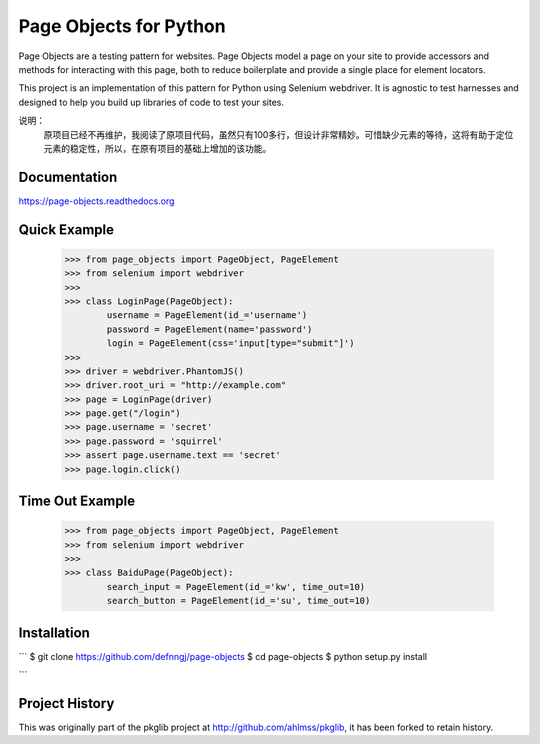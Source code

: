 Page Objects for Python
=======================

Page Objects are a testing pattern for websites. Page Objects model a page on
your site to provide accessors and methods for interacting with this page,
both to reduce boilerplate and provide a single place for element locators.

This project is an implementation of this pattern for Python using Selenium
webdriver. It is agnostic to test harnesses and designed to help you build up
libraries of code to test your sites.


.. image:: https://travis-ci.org/eeaston/page-objects.svg?branch=master
    :target: https://travis-ci.org/eeaston/page-objects

说明：
    原项目已经不再维护，我阅读了原项目代码，虽然只有100多行，但设计非常精妙。可惜缺少元素的等待，这将有助于定位元素的稳定性，所以，在原有项目的基础上增加的该功能。


Documentation
-------------

https://page-objects.readthedocs.org


Quick Example
-------------

    >>> from page_objects import PageObject, PageElement
    >>> from selenium import webdriver
    >>>
    >>> class LoginPage(PageObject):
            username = PageElement(id_='username')
            password = PageElement(name='password')
            login = PageElement(css='input[type="submit"]')
    >>>
    >>> driver = webdriver.PhantomJS()
    >>> driver.root_uri = "http://example.com"
    >>> page = LoginPage(driver)
    >>> page.get("/login")
    >>> page.username = 'secret'
    >>> page.password = 'squirrel'
    >>> assert page.username.text == 'secret'
    >>> page.login.click()

Time Out Example
-------------
    >>> from page_objects import PageObject, PageElement
    >>> from selenium import webdriver
    >>>
    >>> class BaiduPage(PageObject):
            search_input = PageElement(id_='kw', time_out=10)
            search_button = PageElement(id_='su', time_out=10)


Installation
------------

```
$ git clone https://github.com/defnngj/page-objects
$ cd page-objects
$ python setup.py install

```


Project History
---------------

This was originally part of the pkglib project at http://github.com/ahlmss/pkglib,
it has been forked to retain history.
